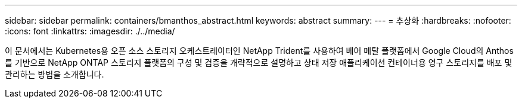 ---
sidebar: sidebar 
permalink: containers/bmanthos_abstract.html 
keywords: abstract 
summary:  
---
= 추상화
:hardbreaks:
:nofooter: 
:icons: font
:linkattrs: 
:imagesdir: ./../media/


이 문서에서는 Kubernetes용 오픈 소스 스토리지 오케스트레이터인 NetApp Trident를 사용하여 베어 메탈 플랫폼에서 Google Cloud의 Anthos를 기반으로 NetApp ONTAP 스토리지 플랫폼의 구성 및 검증을 개략적으로 설명하고 상태 저장 애플리케이션 컨테이너용 영구 스토리지를 배포 및 관리하는 방법을 소개합니다.
